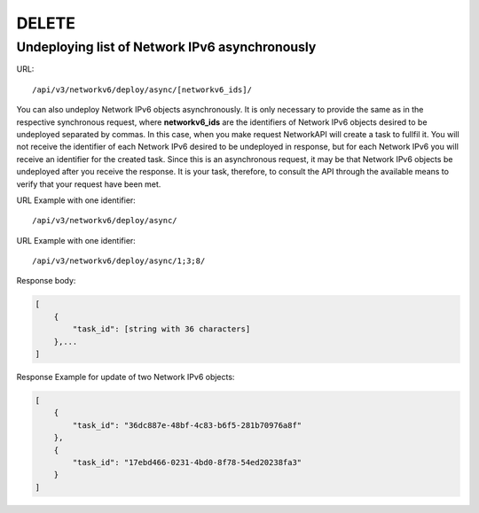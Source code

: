 DELETE
######

Undeploying list of Network IPv6 asynchronously
***********************************************

URL::

    /api/v3/networkv6/deploy/async/[networkv6_ids]/

You can also undeploy Network IPv6 objects asynchronously. It is only necessary to provide the same as in the respective synchronous request, where **networkv6_ids** are the identifiers of Network IPv6 objects desired to be undeployed separated by commas. In this case, when you make request NetworkAPI will create a task to fullfil it. You will not receive the identifier of each Network IPv6 desired to be undeployed in response, but for each Network IPv6 you will receive an identifier for the created task. Since this is an asynchronous request, it may be that Network IPv6 objects be undeployed after you receive the response. It is your task, therefore, to consult the API through the available means to verify that your request have been met.

URL Example with one identifier::

    /api/v3/networkv6/deploy/async/

URL Example with one identifier::

    /api/v3/networkv6/deploy/async/1;3;8/

Response body:

.. code-block:: json

    [
        {
            "task_id": [string with 36 characters]
        },...
    ]

Response Example for update of two Network IPv6 objects:

.. code-block:: json

    [
        {
            "task_id": "36dc887e-48bf-4c83-b6f5-281b70976a8f"
        },
        {
            "task_id": "17ebd466-0231-4bd0-8f78-54ed20238fa3"
        }
    ]
